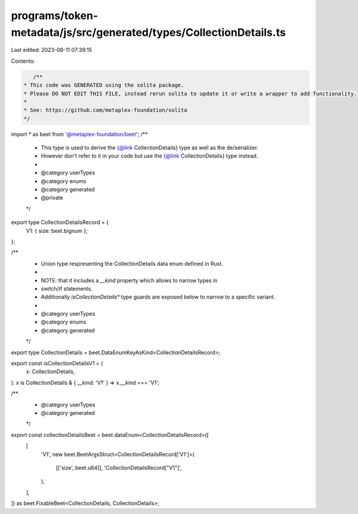 programs/token-metadata/js/src/generated/types/CollectionDetails.ts
===================================================================

Last edited: 2023-08-11 07:39:15

Contents:

.. code-block:: ts

    /**
 * This code was GENERATED using the solita package.
 * Please DO NOT EDIT THIS FILE, instead rerun solita to update it or write a wrapper to add functionality.
 *
 * See: https://github.com/metaplex-foundation/solita
 */

import * as beet from '@metaplex-foundation/beet';
/**
 * This type is used to derive the {@link CollectionDetails} type as well as the de/serializer.
 * However don't refer to it in your code but use the {@link CollectionDetails} type instead.
 *
 * @category userTypes
 * @category enums
 * @category generated
 * @private
 */
export type CollectionDetailsRecord = {
  V1: { size: beet.bignum };
};

/**
 * Union type respresenting the CollectionDetails data enum defined in Rust.
 *
 * NOTE: that it includes a `__kind` property which allows to narrow types in
 * switch/if statements.
 * Additionally `isCollectionDetails*` type guards are exposed below to narrow to a specific variant.
 *
 * @category userTypes
 * @category enums
 * @category generated
 */
export type CollectionDetails = beet.DataEnumKeyAsKind<CollectionDetailsRecord>;

export const isCollectionDetailsV1 = (
  x: CollectionDetails,
): x is CollectionDetails & { __kind: 'V1' } => x.__kind === 'V1';

/**
 * @category userTypes
 * @category generated
 */
export const collectionDetailsBeet = beet.dataEnum<CollectionDetailsRecord>([
  [
    'V1',
    new beet.BeetArgsStruct<CollectionDetailsRecord['V1']>(
      [['size', beet.u64]],
      'CollectionDetailsRecord["V1"]',
    ),
  ],
]) as beet.FixableBeet<CollectionDetails, CollectionDetails>;


